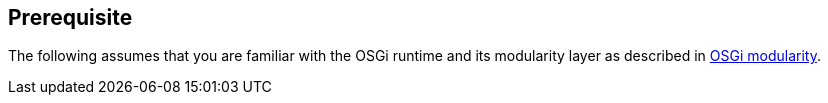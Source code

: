 == Prerequisite
	
The following assumes that you are familiar with the OSGi runtime
and
its modularity layer as described in
http://www.vogella.com/tutorials/OSGi/article.html[OSGi modularity].

